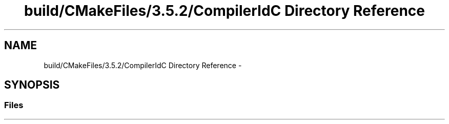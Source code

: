.TH "build/CMakeFiles/3.5.2/CompilerIdC Directory Reference" 3 "Mon Apr 23 2018" "Version 0.0.1" "OpenISA Dynamic Binary Translator" \" -*- nroff -*-
.ad l
.nh
.SH NAME
build/CMakeFiles/3.5.2/CompilerIdC Directory Reference \- 
.SH SYNOPSIS
.br
.PP
.SS "Files"

.in +1c
.in -1c
